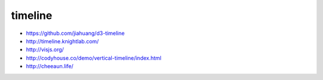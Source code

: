 timeline
--------

+ https://github.com/jiahuang/d3-timeline
+ http://timeline.knightlab.com/
+ http://visjs.org/ 
+ http://codyhouse.co/demo/vertical-timeline/index.html
+ http://cheeaun.life/
